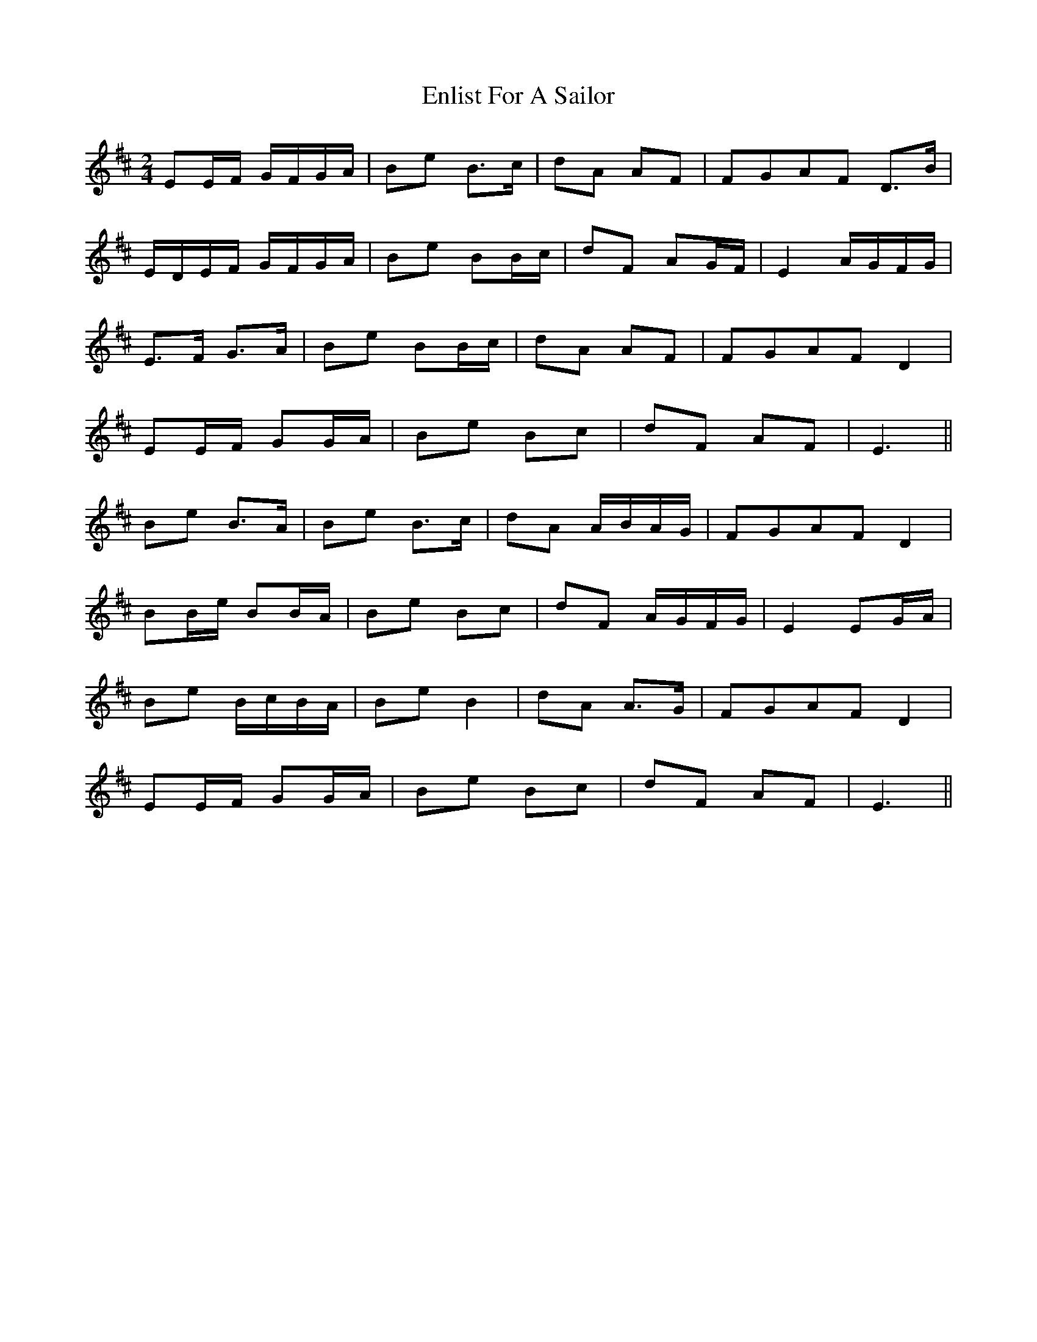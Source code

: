 X: 2
T: Enlist For A Sailor
Z: ceolachan
S: https://thesession.org/tunes/6714#setting18348
R: polka
M: 2/4
L: 1/8
K: Edor
EE/F/ G/F/G/A/ | Be B>c | dA AF | FGAF D>B |E/D/E/F/ G/F/G/A/ | Be BB/c/ | dF AG/F/ | E2 A/G/F/G/ |E>F G>A | Be BB/c/ | dA AF | FGAF D2 |EE/F/ GG/A/ | Be Bc | dF AF | E3 ||Be B>A | Be B>c | dA A/B/A/G/ | FGAF D2 |BB/e/ BB/A/ | Be Bc | dF A/G/F/G/ | E2 EG/A/ |Be B/c/B/A/ | Be B2 | dA A>G | FGAF D2 |EE/F/ GG/A/ | Be Bc | dF AF | E3 ||
